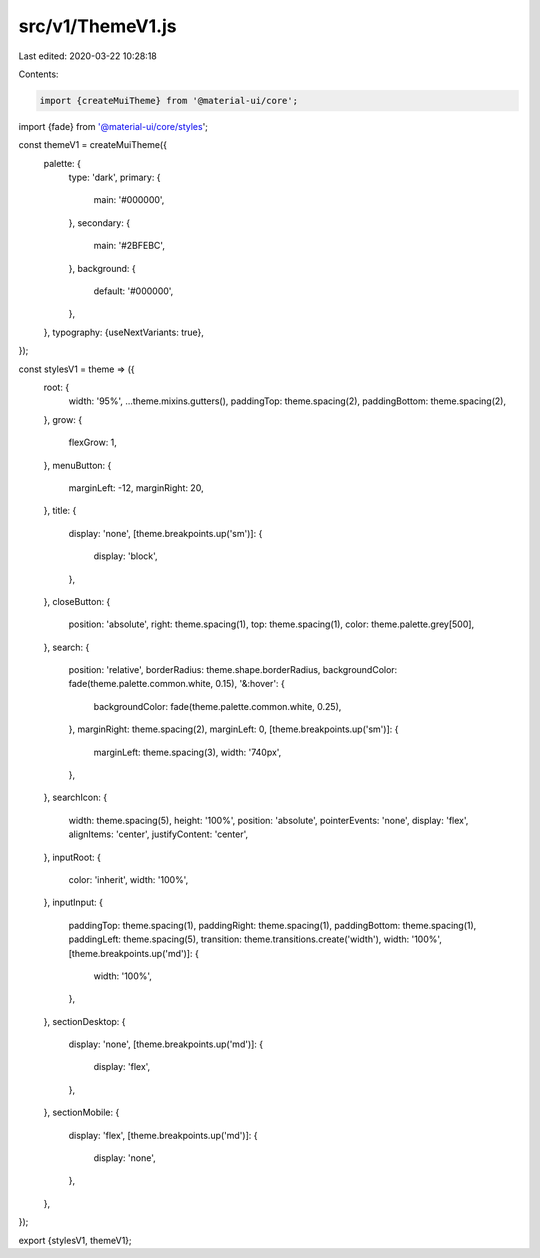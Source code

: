 src/v1/ThemeV1.js
=================

Last edited: 2020-03-22 10:28:18

Contents:

.. code-block:: js

    import {createMuiTheme} from '@material-ui/core';
import {fade} from '@material-ui/core/styles';

const themeV1 = createMuiTheme({
  palette: {
    type: 'dark',
    primary: {
      main: '#000000',
    },
    secondary: {
      main: '#2BFEBC',
    },
    background: {
      default: '#000000',
    },
  },
  typography: {useNextVariants: true},
});

const stylesV1 = theme => ({
  root: {
    width: '95%',
    ...theme.mixins.gutters(),
    paddingTop: theme.spacing(2),
    paddingBottom: theme.spacing(2),
  },
  grow: {
    flexGrow: 1,
  },
  menuButton: {
    marginLeft: -12,
    marginRight: 20,
  },
  title: {
    display: 'none',
    [theme.breakpoints.up('sm')]: {
      display: 'block',
    },
  },
  closeButton: {
    position: 'absolute',
    right: theme.spacing(1),
    top: theme.spacing(1),
    color: theme.palette.grey[500],
  },
  search: {
    position: 'relative',
    borderRadius: theme.shape.borderRadius,
    backgroundColor: fade(theme.palette.common.white, 0.15),
    '&:hover': {
      backgroundColor: fade(theme.palette.common.white, 0.25),
    },
    marginRight: theme.spacing(2),
    marginLeft: 0,
    [theme.breakpoints.up('sm')]: {
      marginLeft: theme.spacing(3),
      width: '740px',
    },
  },
  searchIcon: {
    width: theme.spacing(5),
    height: '100%',
    position: 'absolute',
    pointerEvents: 'none',
    display: 'flex',
    alignItems: 'center',
    justifyContent: 'center',
  },
  inputRoot: {
    color: 'inherit',
    width: '100%',
  },
  inputInput: {
    paddingTop: theme.spacing(1),
    paddingRight: theme.spacing(1),
    paddingBottom: theme.spacing(1),
    paddingLeft: theme.spacing(5),
    transition: theme.transitions.create('width'),
    width: '100%',
    [theme.breakpoints.up('md')]: {
      width: '100%',
    },
  },
  sectionDesktop: {
    display: 'none',
    [theme.breakpoints.up('md')]: {
      display: 'flex',
    },
  },
  sectionMobile: {
    display: 'flex',
    [theme.breakpoints.up('md')]: {
      display: 'none',
    },
  },
});

export {stylesV1, themeV1};


